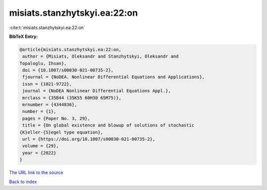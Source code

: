 misiats.stanzhytskyi.ea:22:on
=============================

:cite:t:`misiats.stanzhytskyi.ea:22:on`

**BibTeX Entry:**

.. code-block:: bibtex

   @article{misiats.stanzhytskyi.ea:22:on,
    author = {Misiats, Oleksandr and Stanzhytskyi, Oleksandr and
   Topaloglu, Ihsan},
    doi = {10.1007/s00030-021-00735-2},
    fjournal = {NoDEA. Nonlinear Differential Equations and Applications},
    issn = {1021-9722},
    journal = {NoDEA Nonlinear Differential Equations Appl.},
    mrclass = {35B44 (35K55 60H30 65M75)},
    mrnumber = {4344836},
    number = {1},
    pages = {Paper No. 3, 29},
    title = {On global existence and blowup of solutions of stochastic
   {K}eller-{S}egel type equation},
    url = {https://doi.org/10.1007/s00030-021-00735-2},
    volume = {29},
    year = {2022}
   }

`The URL link to the source <ttps://doi.org/10.1007/s00030-021-00735-2}>`__


`Back to index <../By-Cite-Keys.html>`__
